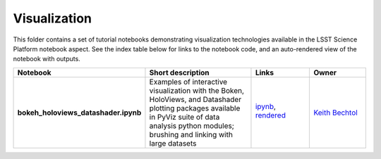 Visualization
=============

This folder contains a set of tutorial notebooks demonstrating visualization technologies available in the LSST Science Platform notebook aspect.
See the index table below for links to the notebook code, and an auto-rendered view of the notebook with outputs.

.. list-table::
   :widths: 10 20 10 10
   :header-rows: 1

   * - Notebook
     - Short description
     - Links
     - Owner


   * - **bokeh_holoviews_datashader.ipynb**
     - Examples of interactive visualization with the Boken, HoloViews, and Datashader plotting packages available in PyViz suite of data analysis python modules; brushing and linking with large datasets 
     - `ipynb <bokeh_holoviews_datashader.ipynb>`_,
       `rendered <https://nbviewer.jupyter.org/github/LSSTScienceCollaborations/StackClub/blob/rendered/Visualization/bokeh_holoviews_datashader.nbconvert.ipynb>`_

       .. image:: https://github.com/LSSTScienceCollaborations/StackClub/blob/rendered/Visualization/log/bokeh_holoviews_datashader.svg
          :target: https://github.com/LSSTScienceCollaborations/StackClub/blob/rendered/Visualization/log/bokeh_holoviews_datashader.log

     - `Keith Bechtol <https://github.com/LSSTScienceCollaborations/StackClub/issues/new?body=@bechtol>`_
